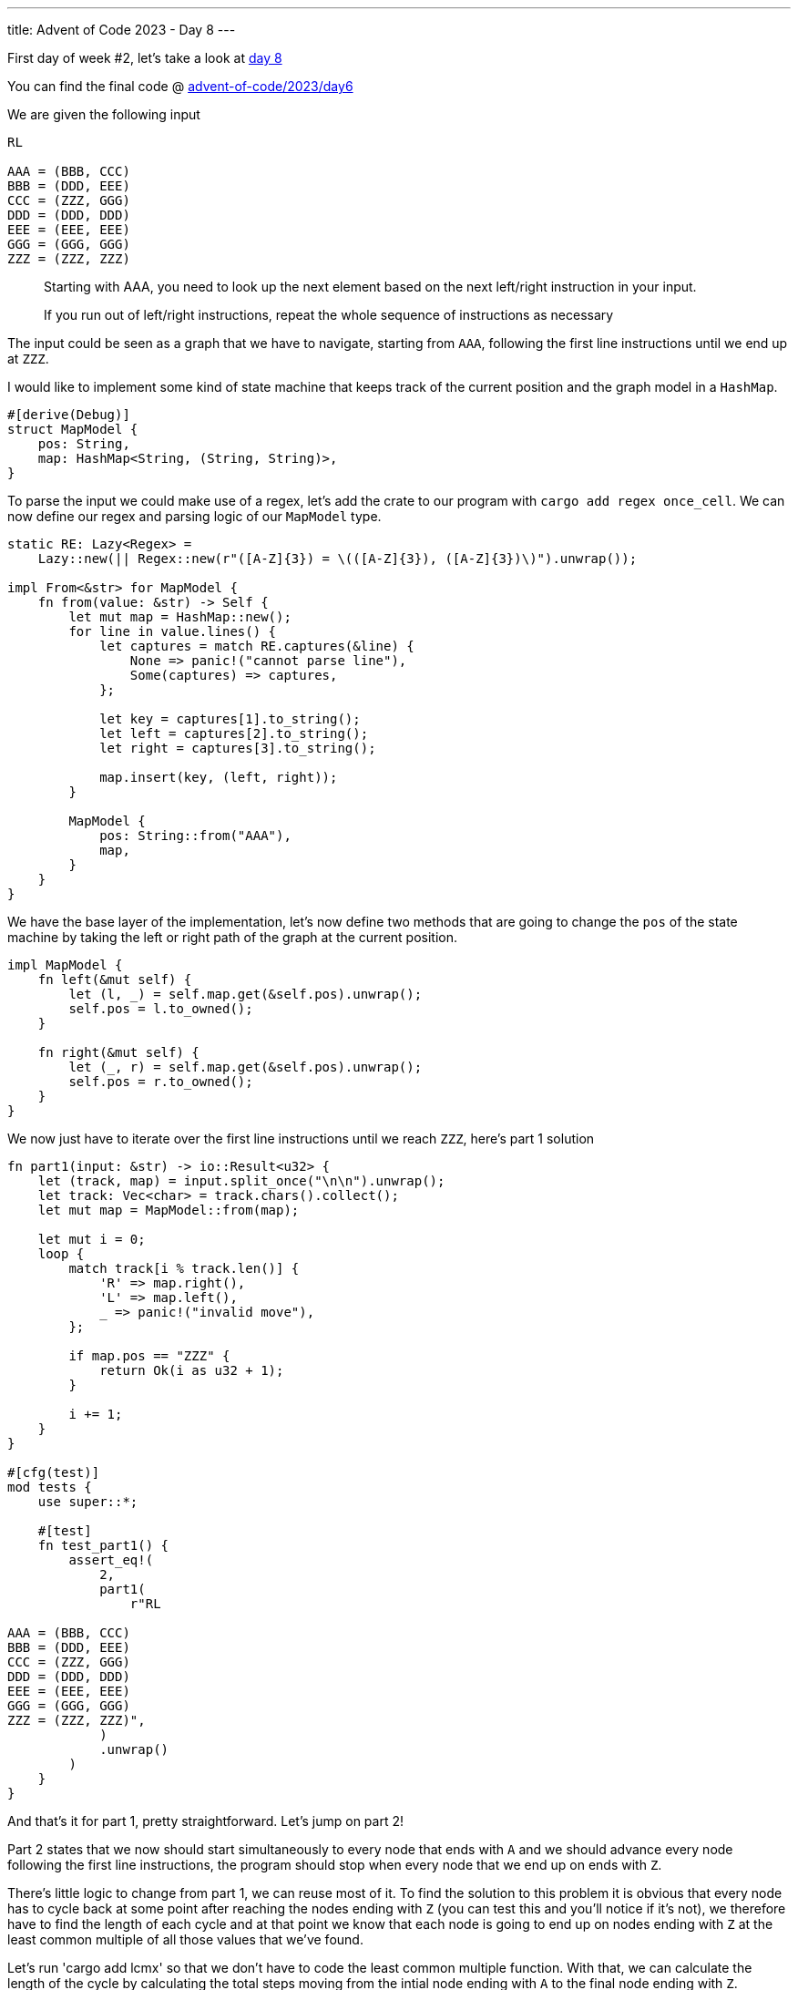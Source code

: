 ---
title: Advent of Code 2023 - Day 8
---

First day of week #2, let's take a look at https://adventofcode.com/2023/day/8[day 8]

You can find the final code @ https://github.com/mattrighetti/advent-of-code/tree/master/2023/day6[advent-of-code/2023/day6]

We are given the following input

```input
RL

AAA = (BBB, CCC)
BBB = (DDD, EEE)
CCC = (ZZZ, GGG)
DDD = (DDD, DDD)
EEE = (EEE, EEE)
GGG = (GGG, GGG)
ZZZ = (ZZZ, ZZZ)
```

[quote]
--
Starting with AAA, you need to look up the next element based on the next
left/right instruction in your input.

If you run out of left/right instructions, repeat the whole sequence of
instructions as necessary
--

The input could be seen as a graph that we have to navigate, starting from
`AAA`, following the first line instructions until we end up at `ZZZ`.

I would like to implement some kind of state machine that keeps track of the
current position and the graph model in a `HashMap`.

```rust
#[derive(Debug)]
struct MapModel {
    pos: String,
    map: HashMap<String, (String, String)>,
}
```

To parse the input we could make use of a regex, let's add the crate to our
program with `cargo add regex once_cell`. We can now define our regex and
parsing logic of our `MapModel` type.

```rust
static RE: Lazy<Regex> =
    Lazy::new(|| Regex::new(r"([A-Z]{3}) = \(([A-Z]{3}), ([A-Z]{3})\)").unwrap());

impl From<&str> for MapModel {
    fn from(value: &str) -> Self {
        let mut map = HashMap::new();
        for line in value.lines() {
            let captures = match RE.captures(&line) {
                None => panic!("cannot parse line"),
                Some(captures) => captures,
            };

            let key = captures[1].to_string();
            let left = captures[2].to_string();
            let right = captures[3].to_string();

            map.insert(key, (left, right));
        }

        MapModel {
            pos: String::from("AAA"),
            map,
        }
    }
}
```

We have the base layer of the implementation, let's now define two methods that
are going to change the `pos` of the state machine by taking the left or right
path of the graph at the current position.

```rust
impl MapModel {
    fn left(&mut self) {
        let (l, _) = self.map.get(&self.pos).unwrap();
        self.pos = l.to_owned();
    }

    fn right(&mut self) {
        let (_, r) = self.map.get(&self.pos).unwrap();
        self.pos = r.to_owned();
    }
}
```

We now just have to iterate over the first line instructions until we reach `ZZZ`, here's part 1 solution

```rust
fn part1(input: &str) -> io::Result<u32> {
    let (track, map) = input.split_once("\n\n").unwrap();
    let track: Vec<char> = track.chars().collect();
    let mut map = MapModel::from(map);

    let mut i = 0;
    loop {
        match track[i % track.len()] {
            'R' => map.right(),
            'L' => map.left(),
            _ => panic!("invalid move"),
        };

        if map.pos == "ZZZ" {
            return Ok(i as u32 + 1);
        }

        i += 1;
    }
}

#[cfg(test)]
mod tests {
    use super::*;

    #[test]
    fn test_part1() {
        assert_eq!(
            2,
            part1(
                r"RL

AAA = (BBB, CCC)
BBB = (DDD, EEE)
CCC = (ZZZ, GGG)
DDD = (DDD, DDD)
EEE = (EEE, EEE)
GGG = (GGG, GGG)
ZZZ = (ZZZ, ZZZ)",
            )
            .unwrap()
        )
    }
}
```

And that's it for part 1, pretty straightforward. Let's jump on part 2!

Part 2 states that we now should start simultaneously to every node that ends
with `A` and we should advance every node following the first line instructions,
the program should stop when every node that we end up on ends with `Z`.

There's little logic to change from part 1, we can reuse most of it. To find the
solution to this problem it is obvious that every node has to cycle back at some
point after reaching the nodes ending with `Z` (you can test this and you'll
notice if it's not), we therefore have to find the length of each cycle
and at that point we know that each node is going to end up on nodes ending with
`Z` at the least common multiple of all those values that we've found.

Let's run 'cargo add lcmx' so that we don't have to code the least common
multiple function. With that, we can calculate the length of the cycle by
calculating the total steps moving from the intial node ending with `A` to the
final node ending with `Z`.

```rust
fn part2(input: &str) -> io::Result<u64> {
    let (track, map) = input.split_once("\n\n").unwrap();
    let track: Vec<char> = track.chars().collect();
    let mut map = MapModel::from(map);

    let mut starting_pos: Vec<String> = Vec::new();
    for k in map.map.keys().filter(|x| x.ends_with("A")) {
        starting_pos.push(k.to_owned());
    }

    let mut steps: Vec<u64> = Vec::new();

    for sp in starting_pos {
        map.pos = sp;
        let mut i = 0;
        loop {
            match track[i % track.len()] {
                'R' => map.right(),
                'L' => map.left(),
                _ => panic!("invalid move"),
            };

            if map.pos.ends_with("Z") {
                steps.push(i as u64 + 1);
                break;
            }

            i += 1;
        }
    }

    Ok(lcmx(&steps).unwrap())
}

#[cfg(test)]
mod tests {
    use super::*;

    #[test]
    fn test_part2() {
        assert_eq!(
            6,
            part2(
                r"LR

11A = (11B, XXX)
11B = (XXX, 11Z)
11Z = (11B, XXX)
22A = (22B, XXX)
22B = (22C, 22C)
22C = (22Z, 22Z)
22Z = (22B, 22B)
XXX = (XXX, XXX)",
            )
            .unwrap()
        )
    }
}
```

And that gives us the correct answer. I've spend almost half an hour trying to
understand why the answer to the problem was wrong and always too low, just to
find out that `lcmx` overflowed `u32` type, so make sure to use `u64` in this
case!
